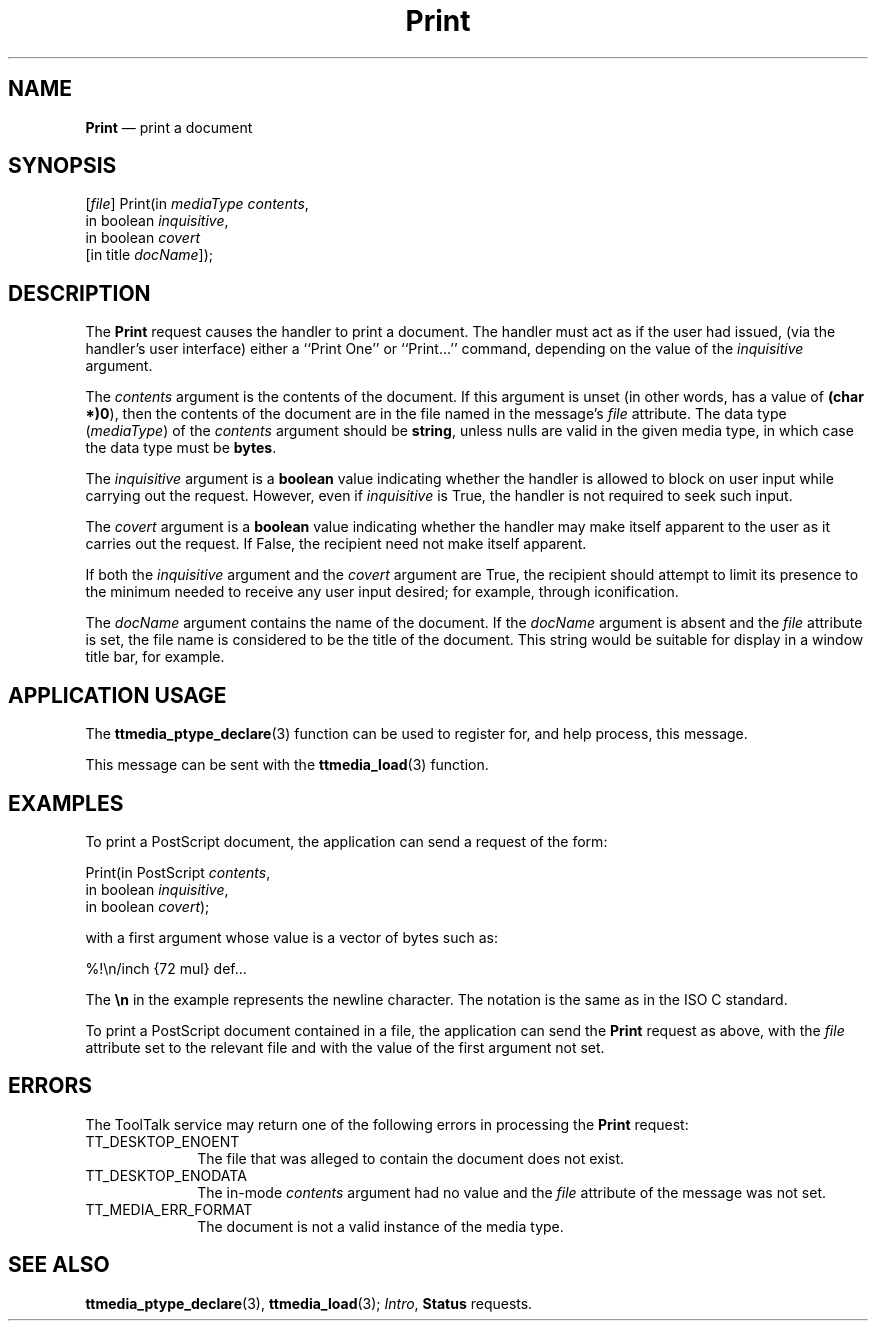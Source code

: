 '\" t
...\" Print.sgm /main/6 1996/09/08 20:14:58 rws $
...\" Print.sgm /main/6 1996/09/08 20:14:58 rws $-->
.de P!
.fl
\!!1 setgray
.fl
\\&.\"
.fl
\!!0 setgray
.fl			\" force out current output buffer
\!!save /psv exch def currentpoint translate 0 0 moveto
\!!/showpage{}def
.fl			\" prolog
.sy sed -e 's/^/!/' \\$1\" bring in postscript file
\!!psv restore
.
.de pF
.ie     \\*(f1 .ds f1 \\n(.f
.el .ie \\*(f2 .ds f2 \\n(.f
.el .ie \\*(f3 .ds f3 \\n(.f
.el .ie \\*(f4 .ds f4 \\n(.f
.el .tm ? font overflow
.ft \\$1
..
.de fP
.ie     !\\*(f4 \{\
.	ft \\*(f4
.	ds f4\"
'	br \}
.el .ie !\\*(f3 \{\
.	ft \\*(f3
.	ds f3\"
'	br \}
.el .ie !\\*(f2 \{\
.	ft \\*(f2
.	ds f2\"
'	br \}
.el .ie !\\*(f1 \{\
.	ft \\*(f1
.	ds f1\"
'	br \}
.el .tm ? font underflow
..
.ds f1\"
.ds f2\"
.ds f3\"
.ds f4\"
.ta 8n 16n 24n 32n 40n 48n 56n 64n 72n 
.TH "Print" "special file"
.SH "NAME"
\fBPrint\fP \(em print a document
.SH "SYNOPSIS"
.PP
.nf
[\fIfile\fP] Print(in \fImediaType contents\fP,
        in boolean \fIinquisitive\fP,
        in boolean \fIcovert\fP
        [in title \fIdocName\fP]);
.fi
.SH "DESCRIPTION"
.PP
The
\fBPrint\fP request causes the handler to print a document\&.
The handler must act as if the user had issued,
(via the handler\&'s user interface)
either a ``Print One\&'\&' or ``Print\&.\&.\&.\&'\&' command,
depending on the value of the
\fIinquisitive\fP argument\&.
.PP
The
\fIcontents\fP argument
is the contents of the document\&.
If this argument is unset
(in other words, has a value of
\fB(char *)0\fP), then the contents of the document are in
the file named in the message\&'s
\fIfile\fP attribute\&.
The data type
(\fImediaType\fP) of the
\fIcontents\fP argument should be
\fBstring\fP, unless nulls are valid in the given media type,
in which case the data type must be
\fBbytes\fP\&.
.PP
The
\fIinquisitive\fP argument is a
\fBboolean\fP value
indicating whether the handler is allowed to block on user input
while carrying out the request\&.
However, even if
\fIinquisitive\fP is True, the handler is not required to seek such input\&.
.PP
The
\fIcovert\fP argument is a
\fBboolean\fP value indicating whether the handler may make itself apparent to the user
as it carries out the request\&.
If False, the recipient need not make itself apparent\&.
.PP
If both the
\fIinquisitive\fP argument and the
\fIcovert\fP argument are True, the recipient should attempt to limit its presence
to the minimum needed to receive any user input desired;
for example, through iconification\&.
.PP
The
\fIdocName\fP argument contains the name of the document\&.
If the
\fIdocName\fP argument is absent and the
\fIfile\fP attribute is set,
the file name is considered to be the title of the document\&.
This string would be suitable for display in a window title bar, for example\&.
.SH "APPLICATION USAGE"
.PP
The
\fBttmedia_ptype_declare\fP(3) function can be used to register for,
and help process, this message\&.
.PP
This message can be sent with the
\fBttmedia_load\fP(3) function\&.
.SH "EXAMPLES"
.PP
To print a PostScript document, the application can send a request of the form:
.PP
.nf
\f(CWPrint(in PostScript \fIcontents\fP,
        in boolean \fIinquisitive\fP,
        in boolean \fIcovert\fP);\fR
.fi
.PP
.PP
with a first argument whose value is a vector of bytes such as:
.PP
.nf
\f(CW%!\en/inch {72 mul} def\&.\&.\&.\fR
.fi
.PP
.PP
The
\fB\en\fP in the example represents the newline character\&.
The notation is the same as in the ISO\ C standard\&.
.PP
To print a PostScript document contained in a file,
the application can send the
\fBPrint\fP request as above,
with the
\fIfile\fP attribute set to the relevant file
and with the value of the first argument not set\&.
.SH "ERRORS"
.PP
The ToolTalk service may return one of the following errors
in processing the
\fBPrint\fP request:
.IP "TT_DESKTOP_ENOENT" 10
The file that was alleged to contain the document does not exist\&.
.IP "TT_DESKTOP_ENODATA" 10
The in-mode
\fIcontents\fP argument had no value and the
\fIfile\fP attribute
of the message was not set\&.
.IP "TT_MEDIA_ERR_FORMAT" 10
The document is not a valid instance of the media type\&.
.SH "SEE ALSO"
.PP
\fBttmedia_ptype_declare\fP(3), \fBttmedia_load\fP(3); \fIIntro\fP, \fBStatus\fP requests\&.
...\" created by instant / docbook-to-man, Sun 02 Sep 2012, 09:41

